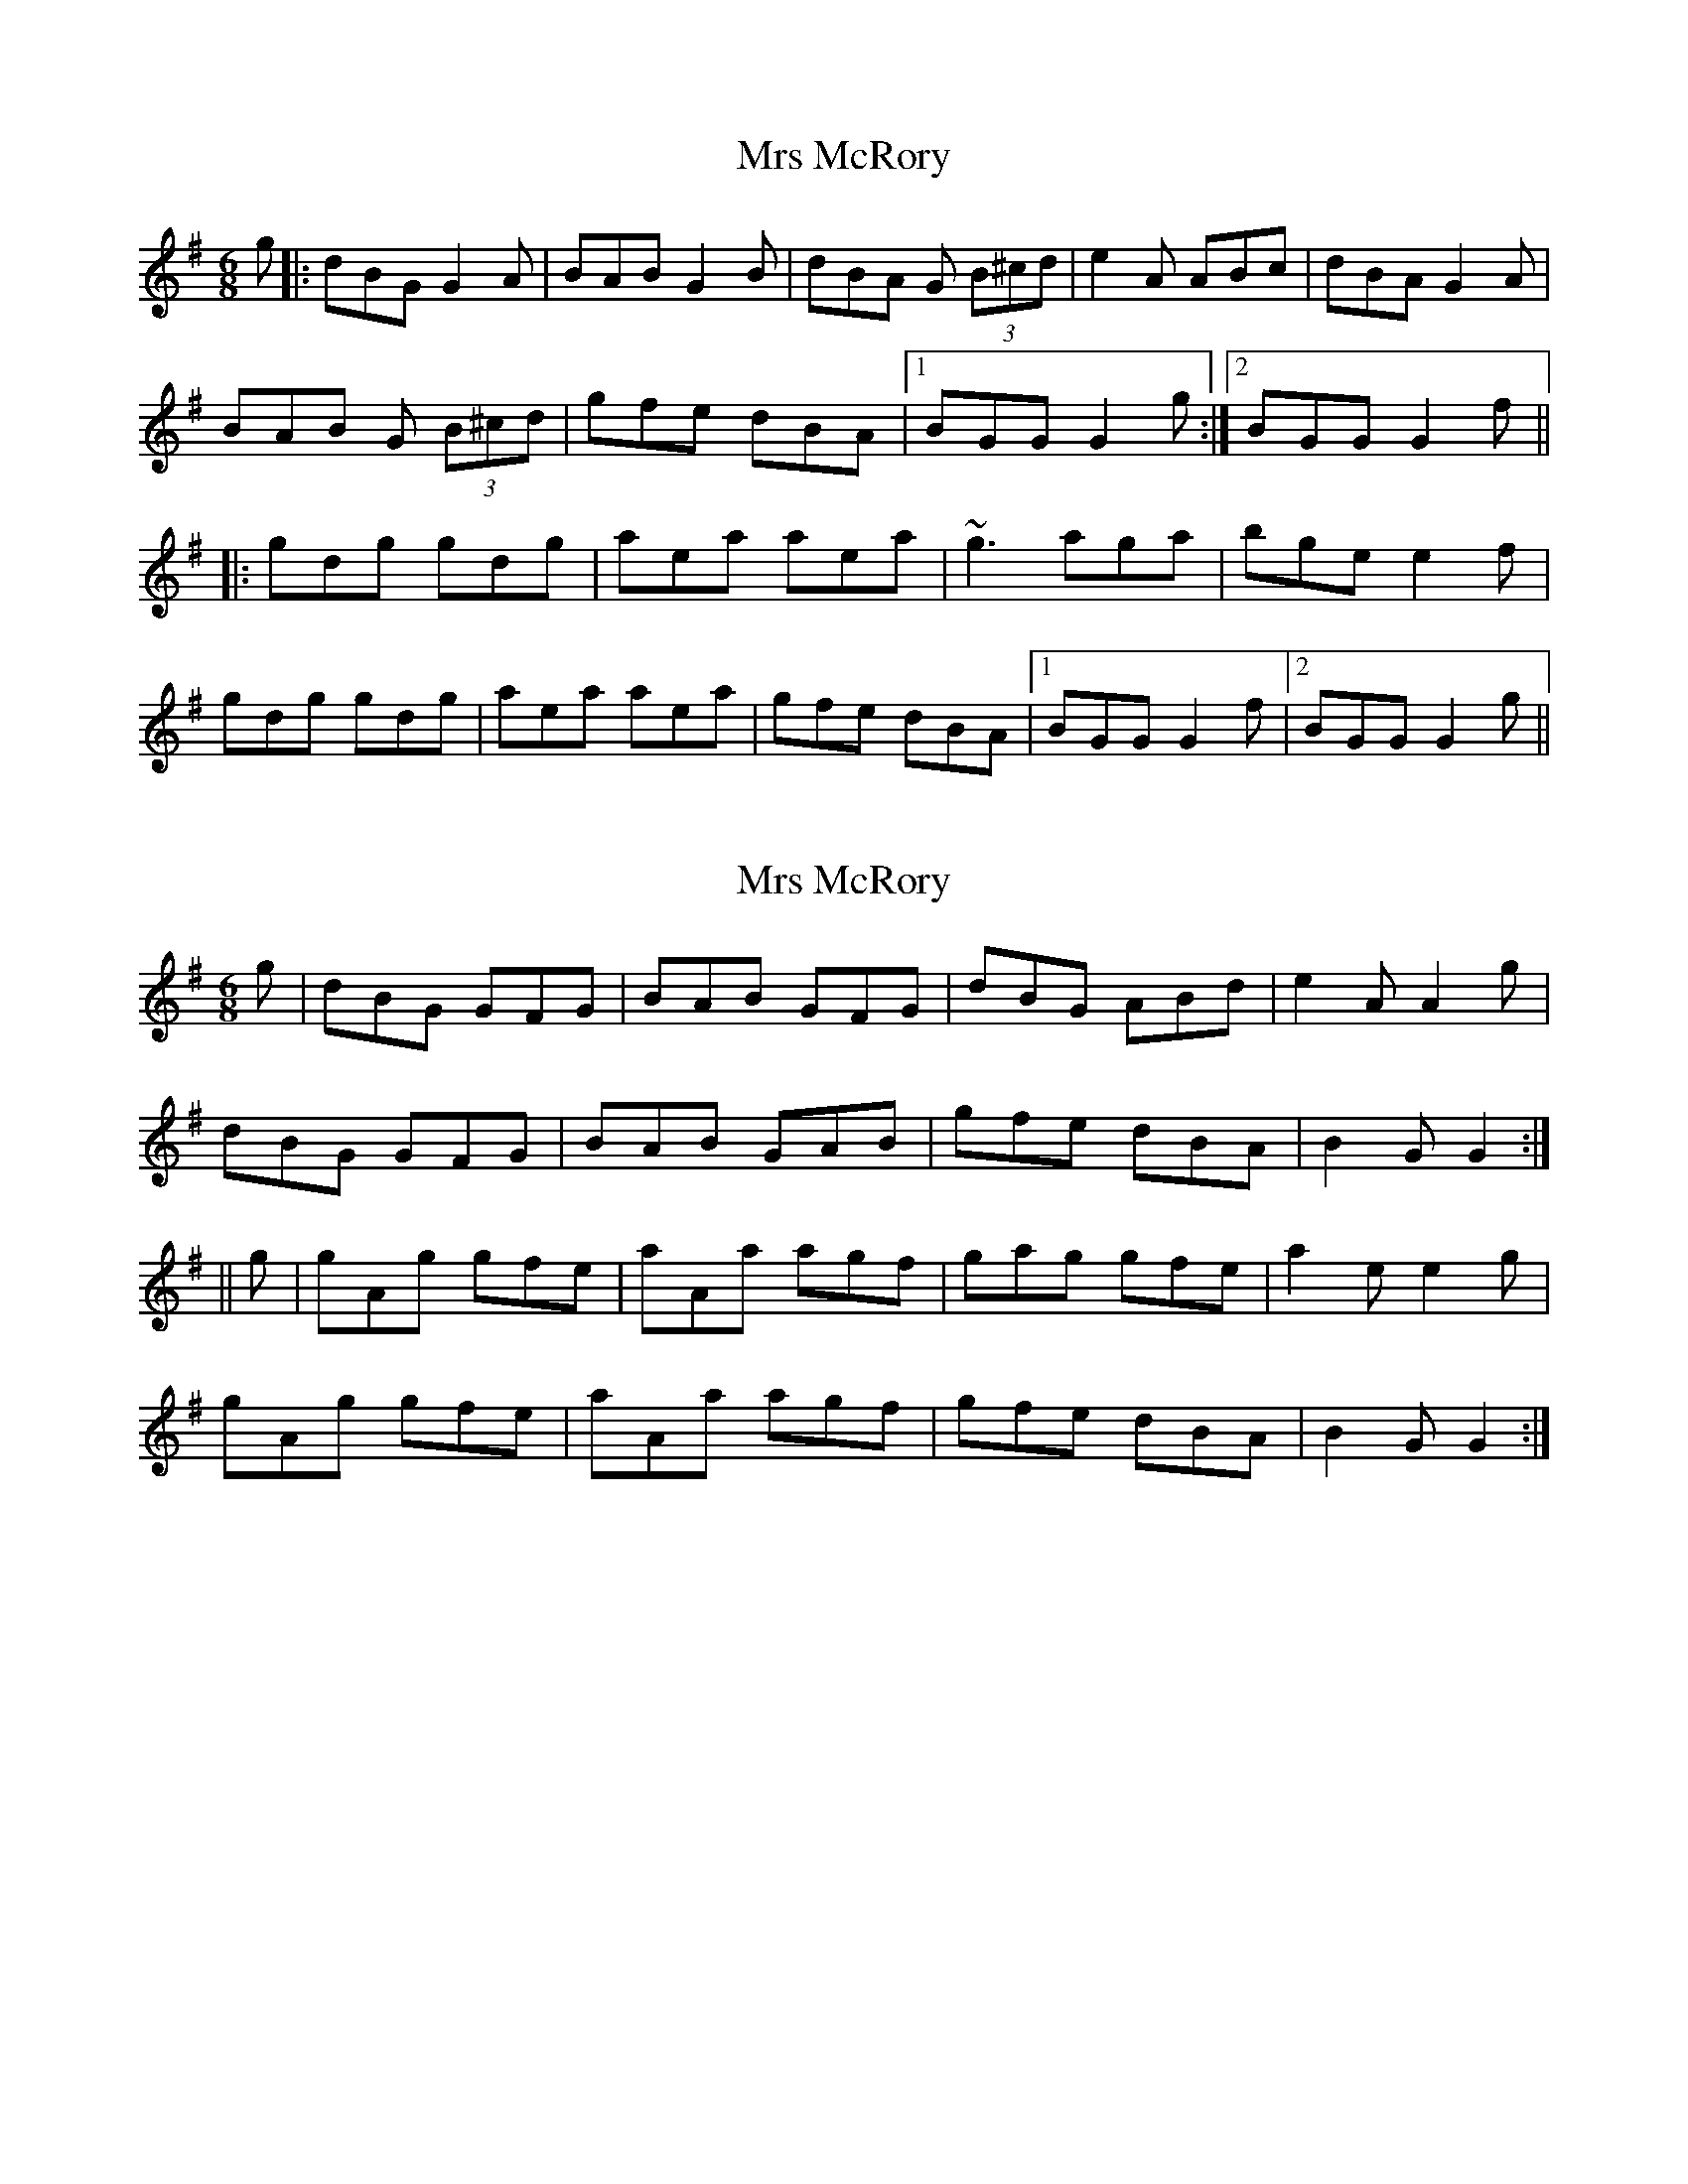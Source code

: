 X: 1
T: Mrs McRory
Z: niall_kenny
S: https://thesession.org/tunes/10246#setting10246
R: jig
M: 6/8
L: 1/8
K: Gmaj
g|:dBG G2 A | BAB G2 B | dBA G (3B^cd | e2 A ABc | dBA G2 A |
BAB G (3B^cd | gfe dBA |1 BGG G2 g :|2 BGG G2 f||
|: gdg gdg | aea aea | ~g3 aga | bge e2 f |
gdg gdg | aea aea | gfe dBA |1 BGG G2 f |2 BGG G2 g ||
X: 2
T: Mrs McRory
Z: niall_kenny
S: https://thesession.org/tunes/10246#setting20263
R: jig
M: 6/8
L: 1/8
K: Gmaj
g | dBG GFG | BAB GFG | dBG ABd | e2 A A2 g |dBG GFG | BAB GAB | gfe dBA | B2 G G2 :||| g | gAg gfe | aAa agf | gag gfe | a2 e e2 g |gAg gfe | aAa agf | gfe dBA | B2 G G2 :|
